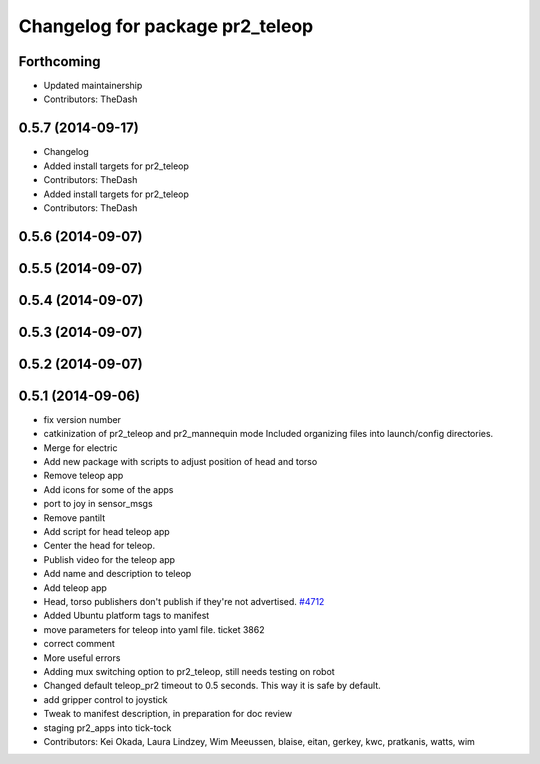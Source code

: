 ^^^^^^^^^^^^^^^^^^^^^^^^^^^^^^^^
Changelog for package pr2_teleop
^^^^^^^^^^^^^^^^^^^^^^^^^^^^^^^^

Forthcoming
-----------
* Updated maintainership
* Contributors: TheDash

0.5.7 (2014-09-17)
------------------
* Changelog
* Added install targets for pr2_teleop
* Contributors: TheDash

* Added install targets for pr2_teleop
* Contributors: TheDash

0.5.6 (2014-09-07)
------------------

0.5.5 (2014-09-07)
------------------

0.5.4 (2014-09-07)
------------------

0.5.3 (2014-09-07)
------------------

0.5.2 (2014-09-07)
------------------

0.5.1 (2014-09-06)
------------------
* fix version number
* catkinization of pr2_teleop and pr2_mannequin mode
  Included organizing files into launch/config directories.
* Merge for electric
* Add new package with scripts to adjust position of head and torso
* Remove teleop app
* Add icons for some of the apps
* port to joy in sensor_msgs
* Remove pantilt
* Add script for head teleop app
* Center the head for teleop.
* Publish video for the teleop app
* Add name and description to teleop
* Add teleop app
* Head, torso publishers don't publish if they're not advertised. `#4712 <https://github.com/PR2/pr2_apps/issues/4712>`_
* Added Ubuntu platform tags to manifest
* move parameters for teleop into yaml file. ticket 3862
* correct comment
* More useful errors
* Adding mux switching option to pr2_teleop, still needs testing on robot
* Changed default teleop_pr2 timeout to 0.5 seconds. This way it is safe by default.
* add gripper control to joystick
* Tweak to manifest description, in preparation for doc review
* staging pr2_apps into tick-tock
* Contributors: Kei Okada, Laura Lindzey, Wim Meeussen, blaise, eitan, gerkey, kwc, pratkanis, watts, wim
